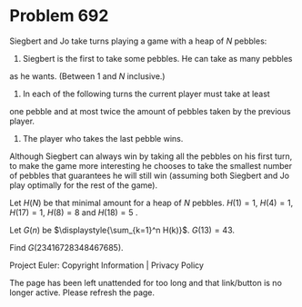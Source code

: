 *   Problem 692

   Siegbert and Jo take turns playing a game with a heap of $N$ pebbles:
   1. Siegbert is the first to take some pebbles. He can take as many pebbles
   as he wants. (Between 1 and $N$ inclusive.)
   2. In each of the following turns the current player must take at least
   one pebble and at most twice the amount of pebbles taken by the previous
   player.
   3. The player who takes the last pebble wins.

   Although Siegbert can always win by taking all the pebbles on his first
   turn, to make the game more interesting he chooses to take the smallest
   number of pebbles that guarantees he will still win (assuming both
   Siegbert and Jo play optimally for the rest of the game).

   Let $H(N)$ be that minimal amount for a heap of $N$ pebbles.
   $H(1)=1$, $H(4)=1$, $H(17)=1$, $H(8)=8$ and $H(18)=5$ .

   Let $G(n)$ be $\displaystyle{\sum_{k=1}^n H(k)}$.
   $G(13)=43$.

   Find $G(23416728348467685)$.

   Project Euler: Copyright Information | Privacy Policy

   The page has been left unattended for too long and that link/button is no
   longer active. Please refresh the page.
